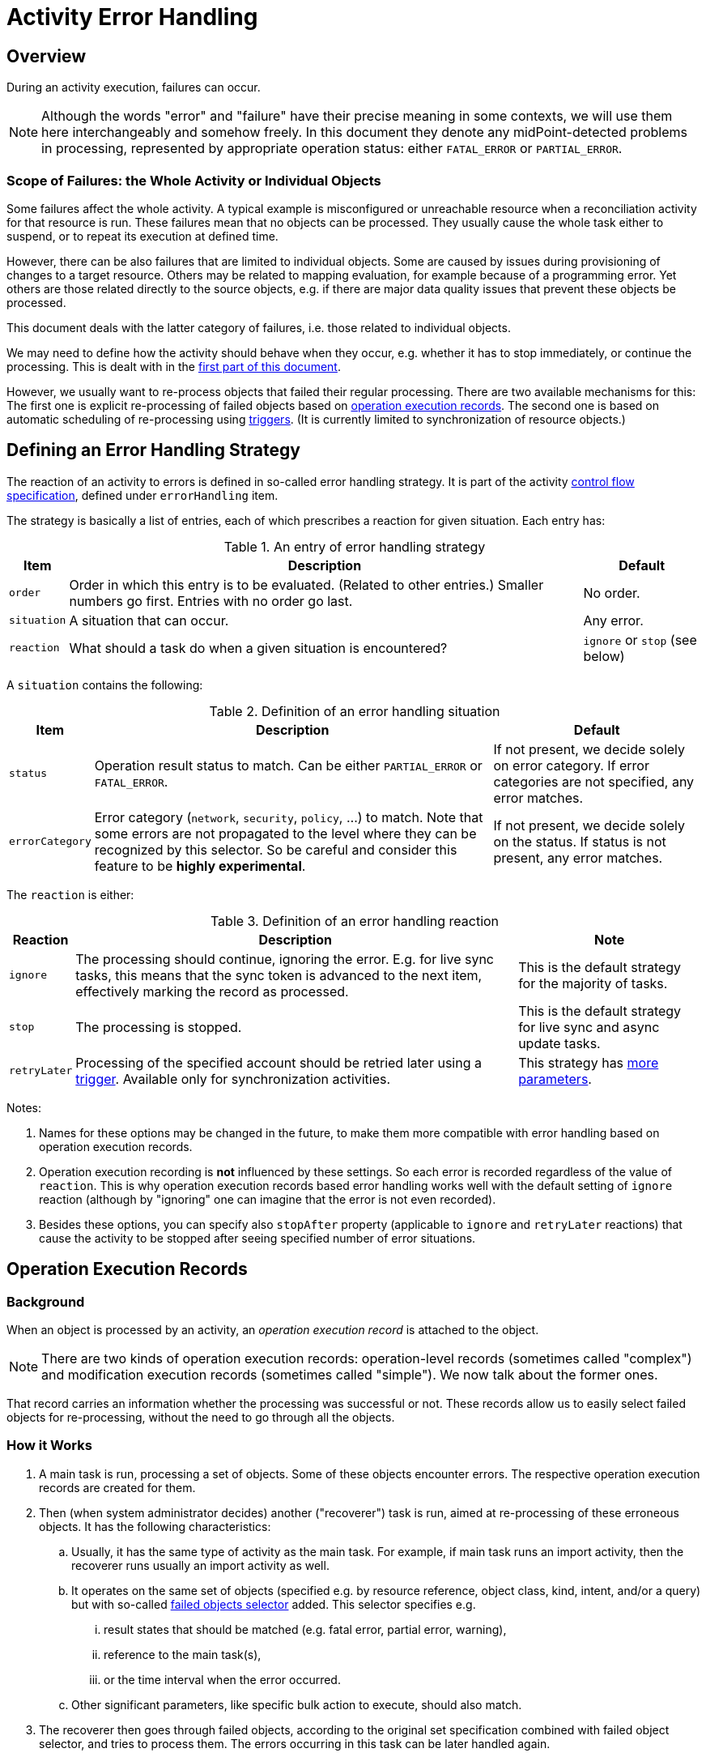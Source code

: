 = Activity Error Handling
:page-since: "4.4"
:page-toc: top
:page-keywords: task, error, failure, error handling, error recovery
:page-moved-from: /midpoint/reference/latest/tasks/task-error-handling/

== Overview

During an activity execution, failures can occur.

NOTE: Although the words "error" and "failure" have their precise meaning in some contexts, we will use them here interchangeably and somehow freely.
In this document they denote any midPoint-detected problems in processing, represented by appropriate operation status:
either `FATAL_ERROR` or `PARTIAL_ERROR`.

=== Scope of Failures: the Whole Activity or Individual Objects

Some failures affect the whole activity.
A typical example is misconfigured or unreachable resource when a reconciliation activity for that resource is run.
These failures mean that no objects can be processed.
They usually cause the whole task either to suspend, or to repeat its execution at defined time.

However, there can be also failures that are limited to individual objects.
Some are caused by issues during provisioning of changes to a target resource.
Others may be related to mapping evaluation, for example because of a programming error.
Yet others are those related directly to the source objects, e.g. if there are major data quality issues that prevent these objects be processed.

This document deals with the latter category of failures, i.e. those related to individual objects.

We may need to define how the activity should behave when they occur, e.g. whether it has to stop immediately, or continue the processing.
This is dealt with in the xref:#_error_handling_strategy[first part of this document].

However, we usually want to re-process objects that failed their regular processing.
There are two available mechanisms for this:
The first one is explicit re-processing of failed objects based on xref:#_operation_execution_records[operation execution records].
The second one is based on automatic scheduling of re-processing using xref:#_triggers[triggers].
(It is currently limited to synchronization of resource objects.)

[#_error_handling_strategy]
== Defining an Error Handling Strategy

The reaction of an activity to errors is defined in so-called error handling strategy.
It is part of the activity xref:control-flow.adoc[control flow specification], defined under `errorHandling` item.

The strategy is basically a list of entries, each of which prescribes a reaction for given situation.
Each entry has:

.An entry of error handling strategy
[%autowidth]
[%header]
|===
| Item | Description | Default
| `order`
| Order in which this entry is to be evaluated.
(Related to other entries.)
Smaller numbers go first.
Entries with no order go last.
| No order.

| `situation`
| A situation that can occur.
| Any error.

| `reaction`
| What should a task do when a given situation is encountered?
| `ignore` or `stop` (see below)
|===

A `situation` contains the following:

.Definition of an error handling situation
[%autowidth]
[%header]
|===
| Item | Description | Default

| `status`
| Operation result status to match.
Can be either `PARTIAL_ERROR` or `FATAL_ERROR`.
| If not present, we decide solely on error category.
If error categories are not specified, any error matches.

| `errorCategory`
| Error category (`network`, `security`, `policy`, ...) to match.
Note that some errors are not propagated to the level where they can be recognized by this selector.
So be careful and consider this feature to be *highly experimental*.

| If not present, we decide solely on the status.
If status is not present, any error matches.
|===

The `reaction` is either:

.Definition of an error handling reaction
[%autowidth]
[%header]
|===
| Reaction | Description | Note

| `ignore`
| The processing should continue, ignoring the error.
E.g. for live sync tasks, this means that the sync token is advanced to the next item, effectively marking the record as processed.
| This is the default strategy for the majority of tasks.

| `stop`
| The processing is stopped.
| This is the default strategy for live sync and async update tasks.

| `retryLater`
| Processing of the specified account should be retried later using a xref:#_triggers[trigger].
Available only for synchronization activities.
| This strategy has xref:#_configuring_retry_later[more parameters].
|===

Notes:

1. Names for these options may be changed in the future, to make them more compatible with error handling based on operation execution records.

2. Operation execution recording is *not* influenced by these settings.
So each error is recorded regardless of the value of `reaction`.
This is why operation execution records based error handling works well with the default setting of `ignore` reaction (although by "ignoring" one can imagine that the error is not even recorded).

3. Besides these options, you can specify also `stopAfter` property (applicable to `ignore` and `retryLater` reactions) that cause the activity to be stopped after seeing specified number of error situations.

[#_operation_execution_records]
== Operation Execution Records

=== Background

When an object is processed by an activity, an _operation execution record_ is attached to the object.

NOTE: There are two kinds of operation execution records:
operation-level records (sometimes called "complex") and modification execution records (sometimes called "simple").
We now talk about the former ones.

That record carries an information whether the processing was successful or not.
These records allow us to easily select failed objects for re-processing, without the need to go through all the objects.

=== How it Works

. A main task is run, processing a set of objects.
Some of these objects encounter errors.
The respective operation execution records are created for them.

. Then (when system administrator decides) another ("recoverer") task is run, aimed at re-processing of these erroneous objects.
It has the following characteristics:

.. Usually, it has the same type of activity as the main task.
For example, if main task runs an import activity, then the recoverer runs usually an import activity as well.

.. It operates on the same set of objects (specified e.g. by resource reference, object class, kind, intent, and/or a query) but with so-called xref:#_failed_objects_selector[failed objects selector] added.
This selector specifies e.g.

... result states that should be matched (e.g. fatal error, partial error, warning),
... reference to the main task(s),
... or the time interval when the error occurred.

.. Other significant parameters, like specific bulk action to execute, should also match.

. The recoverer then goes through failed objects, according to the original set specification combined with failed object selector, and tries to process them.
The errors occurring in this task can be later handled again.

=== Special Cases

. Although, in general, the recoverer runs the same type of activity as the main task, there can be situations when they differ.
For example, the main activity can be a bulk action execution, and the recoverer can be a recomputation activity.
Or the recoverer can use a different bulk action than was used in the main activity.

. In general, one recoverer is connected to one main task.
However, there can be recoverers that treat multiple main tasks.
Also, a recoverer can be the same task as the main one, with just the selector added.

[#_failed_objects_selector]
=== Failed Objects Selector

This data structure is used to select objects that were failed to be processed in previous run(s) of this or other (compatible) activity.
It is basically a specification of a filter against `operationExecution` records, looking for ones that indicate that a processing of the particular object by particular task failed.

.Configuring failed objects selector
[%header]
[%autowidth]
|===
| Item | Meaning | Default

| `status` (multi)
| What statuses to select.
| `FATAL_ERROR` and `PARTIAL_ERROR`.

| `taskRef` (multi)
| What task(s) to look for?
| The current task.

| `timeFrom`
| What is the earliest time of the record to be considered?
This is important because the old execution records are not deleted automatically when an object is re-processed, unless one of the following occurs:
either the recoverer task is the same as the main task (then the result is replaced by the new one), or a defined limit for operation execution records is reached.
Then the oldest ones are purged.

Therefore, one has to set up this information carefully to avoid repeated processing of already processed objects.
| No limit (take all records).

| `timeTo`
| What is the latest time of the record to be considered?
| If explicit task OID is not specified, then it is the last start timestamp of the current task's root.
(Just to avoid cycles in processing; although maybe we are too cautious here.)
If the task is different one, then no limit is here (i.e. taking all records).

| `selectionMethod`
| How are failed objects selected.
This is to overcome some technological obstacles in object searching in the provisioning module.
Usually there's no need to override the default value.
| `default`
|===

=== Failed Objects Selection Method

.Failed objects selection method
[%header]
[%autowidth]
|===
| Value | Meaning

| `default`
| Default processing method.
Normally `narrowQuery`.
But when searching for shadows via provisioning, `fetchFailedObjects` is used.

| `narrowQuery`
| Simply narrow the original query by adding failed objects filter.
It works with repository but usually not with provisioning.

| `fetchFailedObjects`
| Failed objects are selected using the repository.
Only after that, they are fetched one-by-one via provisioning and processed.
This is preferable when there is only a small percentage of failed records.

| `filterAfterRetrieval`
| Uses original query to retrieve objects from a resource.
Filtering is done afterwards, i.e. before results are passed to the processing.
This is preferable when there is large percentage of failed records.
|===

=== An Example

.Listing 1. An example of a recoverer task
[source,xml]
----
<task oid="3a1fd36f-fbad-48bb-9178-dd9b7a2c2f5f"
    xmlns="http://midpoint.evolveum.com/xml/ns/public/common/common-3">

    <name>Import from source (retry failures)</name>
    <ownerRef oid="00000000-0000-0000-0000-000000000002" type="UserType"/>
    <executionState>runnable</executionState>
    <activity>
        <work>
            <import>
                <resourceObjects>
                    <resourceRef oid="a1c7dcb8-07f8-4626-bea7-f10d9df7ec9f" />
                    <kind>account</kind>
                    <intent>default</intent>
                    <failedObjectsSelector>
                        <taskRef oid="e06f3f5c-4acc-4c6a-baa3-5c7a954ce4e9" />
                        <timeFrom>2021-02-18T15:00:00.342+01:00</timeFrom>
                    </failedObjectsSelector>
                </resourceObjects>
            </import>
        </work>
    </activity>
</task>
----

[#_triggers]
== Triggers

Another option is to automatically schedule any failed object for re-processing using _triggers_.

NOTE: This mechanism is currently limited to synchronization tasks (import, reconciliation, live synchronization).

=== How it Works

. An error is encountered during processing of a resource object shadow in a task.

. If appropriate configuration is set, a trigger is created on the respective resource object shadow.
It reminds midPoint that the shadow should be synchronized again.
The time interval for the trigger is configurable.

. After specified time arrives, the `Trigger scanner` task retrieves the shadow and ensures that it is re-synchronized.

. If the repeated processing is successful, the process ends here.
If not, another trigger (with an interval that may be the same or different) is set up, and the process repeats.

. If the process is not successful even after specified number of repetitions, the process ends.

[#_configuring_retry_later]
=== How to Configure

Trigger-based re-processing is configured by setting up `retryLater` reaction in xref:#_error_handling_strategy[an error handling strategy].
This reaction has the following properties:

.Properties of `retryLater` error handling reaction
[%autowidth]
[%header]
|===
| Property | Meaning | The default

| `initialInterval`
| Initial retry interval.
| 30 minutes

| `nextInterval`
| Next retry interval, after initial attempt.
| 6 hours

| `retryLimit`
| Maximal number of retries to attempt.
| unlimited
|===

=== An Example

.Listing 2. An example of configuration of error handling strategy using triggers
[source,xml]
----
<task oid="2d7f0709-3e9b-4b92-891f-c5e1428b6458"
    xmlns="http://midpoint.evolveum.com/xml/ns/public/common/common-3"
    xmlns:ri="http://midpoint.evolveum.com/xml/ns/public/resource/instance-3">

    <name>Live Sync</name>

    <ownerRef oid="00000000-0000-0000-0000-000000000002"/>
    <executionState>runnable</executionState>
    <activity>
        <work>
            <liveSynchronization>
                <resourceObjects>
                    <resourceRef oid="a20bb7b7-c5e9-4bbb-94e0-79e7866362e6" />
                    <objectclass>ri:AccountObjectClass</objectclass>
                </resourceObjects>
            </liveSynchronization>
        </work>
        <controlFlow>
            <errorHandling>
                <entry>
                    <situation>
                        <errorCategory>generic</errorCategory>
                    </situation>
                    <reaction>
                        <retryLater>
                            <initialInterval>PT30M</initialInterval>
                            <nextInterval>PT1H</nextInterval>
                            <retryLimit>3</retryLimit>
                        </retryLater>
                    </reaction>
                </entry>
                <entry>
                    <situation>
                        <errorCategory>configuration</errorCategory>
                        <status>fatal_error</status>
                    </situation>
                    <reaction>
                        <retryLater>
                            <initialInterval>PT1D</initialInterval>
                            <nextInterval>PT3D</nextInterval>
                            <!-- no retry limit -->
                        </retryLater>
                    </reaction>
                </entry>
            </errorHandling>
        </controlFlow>
    </activity>
</task>
----

In this sample, after a generic error is encountered, the retry is attempted after 30 minutes.
Next retries are done after 1 hour.
The process stops after 4 attempts.
However, if the error was configuration-related (with the status of `FATAL_ERROR`), then the initial interval is 1 day, with retries after 3 days, and without attempt limit.

== Which Approach to Use

Each of the options described has its own strengths and limitations. These are summarized
in the table below.

.Comparison of approaches to objects re-processing
[%autowidth]
[%header]
|===
| Feature | Operation Execution Records | Triggers

| Applicability
| Any kind of object processed by (almost) any task.
| Shadows, processed by synchronization tasks.

| Extra configuration required
| Yes.
A recoverer task should (usually) be set up, including careful specification of failed objects selector.
| No.
Trigger scanner takes care of everything.
Only the retry strategy has to be set up  in the main task.

|===

== Limitations

. Trigger-based re-processing is available only for synchronization activities (import, reconciliation, live synchronization).
. Selection based on error category is highly experimental.
